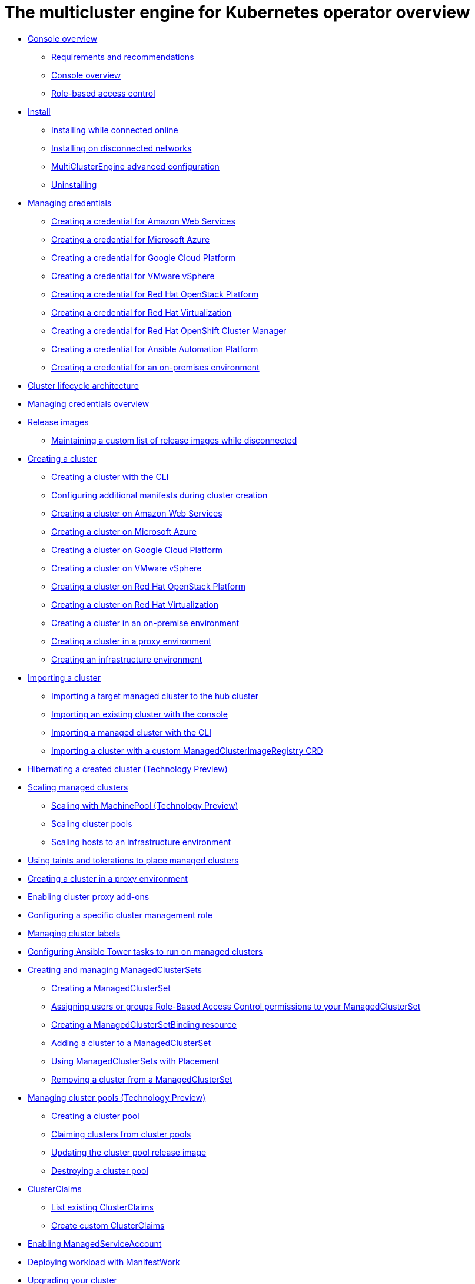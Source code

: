 [#multicluster_engine_overview]
= The multicluster engine for Kubernetes operator overview

* xref:about/mce_intro.adoc#mce-console-overview[Console overview]
** xref:about/requirements.adoc#requirements-and-recommendations[Requirements and recommendations]
** xref:about/mce_console.adoc#mce-console-overview[Console overview]
** xref:about/mce_rbac.adoc#mce-role-based-access-control[Role-based access control]
* xref:install_upgrade/install_intro.adoc#mce-install-intro[Install]
** xref:install_upgrade/install_connected.adoc#installing-while-connected-online-mce[Installing while connected online]
** xref:install_upgrade/install_disconnected.adoc#install-on-disconnected-networks[Installing on disconnected networks]
** xref:install_upgrade/adv_config_install.adoc#advanced-config-engine[MultiClusterEngine advanced configuration]
** xref:install_upgrade/uninstall.adoc#uninstalling-mce[Uninstalling]
* xref:credentials/credential_intro.adoc#credentials[Managing credentials]
** xref:credentials/credential_aws.adoc#creating-a-credential-for-amazon-web-services[Creating a credential for Amazon Web Services]
** xref:credentials/credential_azure.adoc#creating-a-credential-for-microsoft-azure[Creating a credential for Microsoft Azure]
** xref:credentials/credential_google.adoc#creating-a-credential-for-google-cloud-platform[Creating a credential for Google Cloud Platform]
** xref:credentials/credential_vm.adoc#creating-a-credential-for-vmware-vsphere[Creating a credential for VMware vSphere]
** xref:credentials/credential_openstack.adoc#creating-a-credential-for-openstack[Creating a credential for Red Hat OpenStack Platform]
** xref:credentials/credential_virtualization.adoc#creating-a-credential-for-virtualization[Creating a credential for Red Hat Virtualization]
** xref:credentials/credential_ocm.adoc#creating-a-credential-for-openshift-cluster-manager[Creating a credential for Red Hat OpenShift Cluster Manager]
** xref:credentials/credential_ansible.adoc#creating-a-credential-for-ansible[Creating a credential for Ansible Automation Platform]
** xref:credentials/credential_on_prem.adoc#creating-a-credential-for-an-on-premises-environment[Creating a credential for an on-premises environment]
* xref:cluster_lifecycle/cluster_lifecycle_arch.adoc#cluster-lifecycle-arch[Cluster lifecycle architecture]
* xref:../credentials/credential_intro.adoc#credentials[Managing credentials overview]
* xref:cluster_lifecycle/release_images.adoc#release-images[Release images]
** xref:cluster_lifecycle/release_image_disconn.adoc#maintaining-a-custom-list-of-release-images-while-disconnected[Maintaining a custom list of release images while disconnected]
* xref:cluster_lifecycle/create_intro.adoc#creating-a-cluster[Creating a cluster]
** xref:cluster_lifecycle/create_cluster_cli.adoc#create-a-cluster-cli[Creating a cluster with the CLI]
** xref:cluster_lifecycle/config_manifest_create.adoc#config-manifest-create[Configuring additional manifests during cluster creation] 
** xref:cluster_lifecycle/create_ocp_aws.adoc#creating-a-cluster-on-amazon-web-services[Creating a cluster on Amazon Web Services]
** xref:cluster_lifecycle/create_azure.adoc#creating-a-cluster-on-microsoft-azure[Creating a cluster on Microsoft Azure]
** xref:cluster_lifecycle/create_google.adoc#creating-a-cluster-on-google-cloud-platform[Creating a cluster on Google Cloud Platform]
** xref:cluster_lifecycle/create_vm.adoc#creating-a-cluster-on-vmware-vsphere[Creating a cluster on VMware vSphere]
** xref:cluster_lifecycle/create_openstack.adoc#creating-a-cluster-on-openstack[Creating a cluster on Red Hat OpenStack Platform]
** xref:cluster_lifecycle/create_virtualization.adoc#creating-a-cluster-on-virtualization[Creating a cluster on Red Hat Virtualization]
** xref:cluster_lifecycle/create_cluster_on_prem.adoc#creating-a-cluster-on-premises[Creating a cluster in an on-premise environment]
** xref:cluster_lifecycle/create_proxy_env.adoc#creating-a-cluster-proxy[Creating a cluster in a proxy environment]
** xref:cluster_lifecycle/create_infra_env.adoc#creating-an-infrastructure-environment[Creating an infrastructure environment]
* xref:cluster_lifecycle/import_cli.adoc#importing-a-cluster[Importing a cluster]
** xref:cluster_lifecycle/import.adoc#importing-a-target-managed-cluster-to-the-hub-cluster[Importing a target managed cluster to the hub cluster]
** xref:cluster_lifecycle/import_gui.adoc#importing-an-existing-cluster-with-the-console[Importing an existing cluster with the console]
** xref:cluster_lifecycle/import_cli.adoc#importing-a-managed-cluster-with-the-cli[Importing a managed cluster with the CLI]
** xref:cluster_lifecycle/import_clust_custom_image.adoc#imp-clust-custom-image-override[Importing a cluster with a custom ManagedClusterImageRegistry CRD]
* xref:cluster_lifecycle/hibernate_created_cluster.adoc#hibernating-a-created-cluster[Hibernating a created cluster (Technology Preview)]
* xref:cluster_lifecycle/scale_managed_intro.adoc#scaling-managed-intro[Scaling managed clusters]
** xref:cluster_lifecycle/scale_machinepool.adoc#scaling-machinepool[Scaling with MachinePool (Technology Preview)]
** xref:cluster_lifecycle/scale_cluster_pool.adoc#scaling-cluster-pools[Scaling cluster pools]
** xref:cluster_lifecycle/scale_hosts_infra_env.adoc#scale-hosts-infrastructure-env[Scaling hosts to an infrastructure environment]
* xref:cluster_lifecycle/taints_tolerations.adoc#taints-tolerations-managed[Using taints and tolerations to place managed clusters]
* xref:cluster_lifecycle/create_proxy_env.adoc#creating-a-cluster-proxy[Creating a cluster in a proxy environment]
* xref:cluster_lifecycle/cluster_proxy_addon.adoc#cluster-proxy-addon[Enabling cluster proxy add-ons]
* xref:cluster_lifecycle/define_clusterrole.adoc#configuring-a-specific-cluster-management-role[Configuring a specific cluster management role]
* xref:cluster_lifecycle/cluster_label.adoc#managing-cluster-labels[Managing cluster labels]
* xref:cluster_lifecycle/ansible_config_cluster.adoc#ansible-config-cluster[Configuring Ansible Tower tasks to run on managed clusters]
* xref:cluster_lifecycle/managedclustersets_intro.adoc#creating-a-managedclusterset[Creating and managing ManagedClusterSets]
** xref:cluster_lifecycle/managedclustersets_create.adoc#creating-a-managedclusterset[Creating a ManagedClusterSet]
** xref:cluster_lifecycle/managedclustersets_assign_role.adoc#assign-role-clustersets[Assigning users or groups Role-Based Access Control permissions to your ManagedClusterSet]
** xref:cluster_lifecycle/managedclustersetbinding_create.adoc#creating-a-managedclustersetbinding[Creating a ManagedClusterSetBinding resource]
** xref:cluster_lifecycle/managedclustersets_add_cluster.adoc#adding-clusters-to-a-managedclusterset[Adding a cluster to a ManagedClusterSet]
** xref:cluster_lifecycle/placement_managed.adoc#placement-managed[Using ManagedClusterSets with Placement]
** xref:cluster_lifecycle/managedclustersets_remove_cluster.adoc#removing-a-managed-cluster-from-a-managedclusterset[Removing a cluster from a ManagedClusterSet]
* xref:cluster_lifecycle/cluster_pool_intro.adoc#managing-cluster-pools[Managing cluster pools (Technology Preview)]
** xref:cluster_lifecycle/cluster_pool_create#creating-a-clusterpool[Creating a cluster pool]
** xref:cluster_lifecycle/cluster_pool_claim_cluster.adoc#claiming-clusters-from-cluster-pools[Claiming clusters from cluster pools]
** xref:cluster_lifecycle/cluster_pool_rel_img_update.adoc#updating-the-cluster-pool-release-image[Updating the cluster pool release image]
** xref:cluster_lifecycle/cluster_pool_destroy.adoc#destroying-a-cluster-pool[Destroying a cluster pool]
* xref:cluster_lifecycle/clusterclaims.adoc#clusterclaims[ClusterClaims]
** xref:cluster_lifecycle/list_clusterclaim.adoc#list-clusterclaims[List existing ClusterClaims]
** xref:cluster_lifecycle/custom_clusterclaims.adoc#create-custom-clusterclaims[Create custom ClusterClaims]
* xref:cluster_lifecycle/addon_managed_service.adoc#managed-serviceaccount-addon[Enabling ManagedServiceAccount]
* xref:cluster_lifecycle/deploying_workload.adoc#deploying-workload[Deploying workload with ManifestWork]
* xref:cluster_lifecycle/upgrade_cluster.adoc#upgrading-your-cluster[Upgrading your cluster]
** xref:cluster_lifecycle/upgrade_cluster_disconn.adoc#upgrading-disconnected-clusters[Upgrading disconnected clusters]
* xref:cluster_lifecycle/remove_managed_cluster.adoc#remove-managed-cluster[Removing a cluster from management]
* xref:discovery/discovery_intro.adoc#discovery-intro[Discovery service introduction]
** xref:discovery/discovery_config_ui.adoc#discovery-console[Configure Discovery with the console]
** xref:discovery/discovery_config_cli.adoc#discovery-enable-cli[Configure Discovery using the CLI]
* xref:hosted_control_planes/hosted_control_planes_intro.adoc#hosted-control-planes-intro[Using hosted control plane clusters (Technology Preview)]
** xref:hosted_control_planes/hosted_control_planes_configure.adoc#hosted-control-planes-configure[Configuring hosted control planes]
** xref:hosted_control_planes/disable_hosted_control_planes.adoc#disable-hosted-control-planes[Disabling hosted control plane resources]
* xref:api/api_intro.adoc#apis[APIs]
** xref:api/cluster.json.adoc#clusters-api[Clusters API]
** xref:api/clusterset.json.adoc#clustersets-api[ClusterSets API (v1beta1)]
** xref:api/clustersetbinding.json.adoc#clustersetbindings-api[ClusterSetBindings API (v1beta1)]
** xref:api/clusterview.json.adoc#clusterview-api[Clusterview API]
** xref:api/managed_serviceaccount.json.adoc#serviceaccount-api[Managed service account (Technology Preview)]
** xref:api/multicluster_engine.json.adoc#multiclusterengine-api[MultiClusterEngine API]
** xref:api/placement.json.adoc#placements-api[Placements API (v1alpha1)]
** xref:api/placementdecision.json.adoc#placementdecisions-api[PlacementDecisions API (v1alpha1)]
* xref:support_troubleshooting/troubleshooting_mce_intro.adoc#troubleshooting-mce[Troubleshooting]
** xref:support_troubleshooting/must_gather_mce.adoc#running-the-must-gather-command-to-troubleshoot-mce[Running the must gather command to troubleshoot]
** xref:support_troubleshooting/trouble_install_status_mce.adoc#troubleshooting-stuck-pending-mce[Troubleshooting installation status stuck in installing or pending]
** xref:support_troubleshooting/trouble_reinstall_mce.adoc#troubleshooting-reinstallation-failure-mce[Troubleshooting reinstallation failure]
** xref:support_troubleshooting/trouble_cluster_offline_mce.adoc#troubleshooting-an-offline-cluster-mce[Troubleshooting an offline cluster]
** xref:support_troubleshooting/trouble_cluster_import_fails_mce.adoc#troubleshooting-a-managed-cluster-import-failure-mce[Troubleshooting a managed cluster import failure]
** xref:support_troubleshooting/trouble_import_status_mce.adoc#troubleshooting-cluster-with-pending-import-status-mce[Troubleshooting cluster with pending import status]
** xref:support_troubleshooting/trouble_cluster_offline_cert_mce.adoc#troubleshooting-imported-clusters-offline-after-certificate-change-mce[Troubleshooting imported clusters offline after certificate change]
** xref:support_troubleshooting/trouble_cluster_offline_avail_mce.adoc#troubleshooting-cluster-status-offline-available-mce[Troubleshooting cluster status changing from offline to available]
** xref:support_troubleshooting/trouble_vm_cluster_mce.adoc#troubleshooting-cluster-creation-on-vmware-vsphere-mce[Troubleshooting cluster creation on VMware vSphere]
** xref:support_troubleshooting/trouble_console_status_mce.adoc#troubleshooting-cluster-in-console-with-pending-or-failed-status-mce[Troubleshooting cluster in console with pending or failed status] 
** xref:support_troubleshooting/trouble_cluster_import_kubectl_mce.adoc#troubleshooting-ocp-311-cluster-import-failure-mce[Troubleshooting OpenShift Container Platform version 3.11 cluster import failure]
** xref:support_troubleshooting/trouble_klusterlet_degraded_mce.adoc#troubleshooting-klusterlet-with-degraded-conditions-mce[Troubleshooting Klusterlet with degraded conditions]
** xref:support_troubleshooting/trouble_cluster_remove_namespace_mce.adoc#trouble-cluster-remove-namespace-mce[Namespace remains after deleting a cluster]
** xref:support_troubleshooting/trouble_auto_import_secret_exists_mce.adoc#trouble-auto-import-secret-exists-mce[Auto-import-secret-exists error when importing a cluster]
